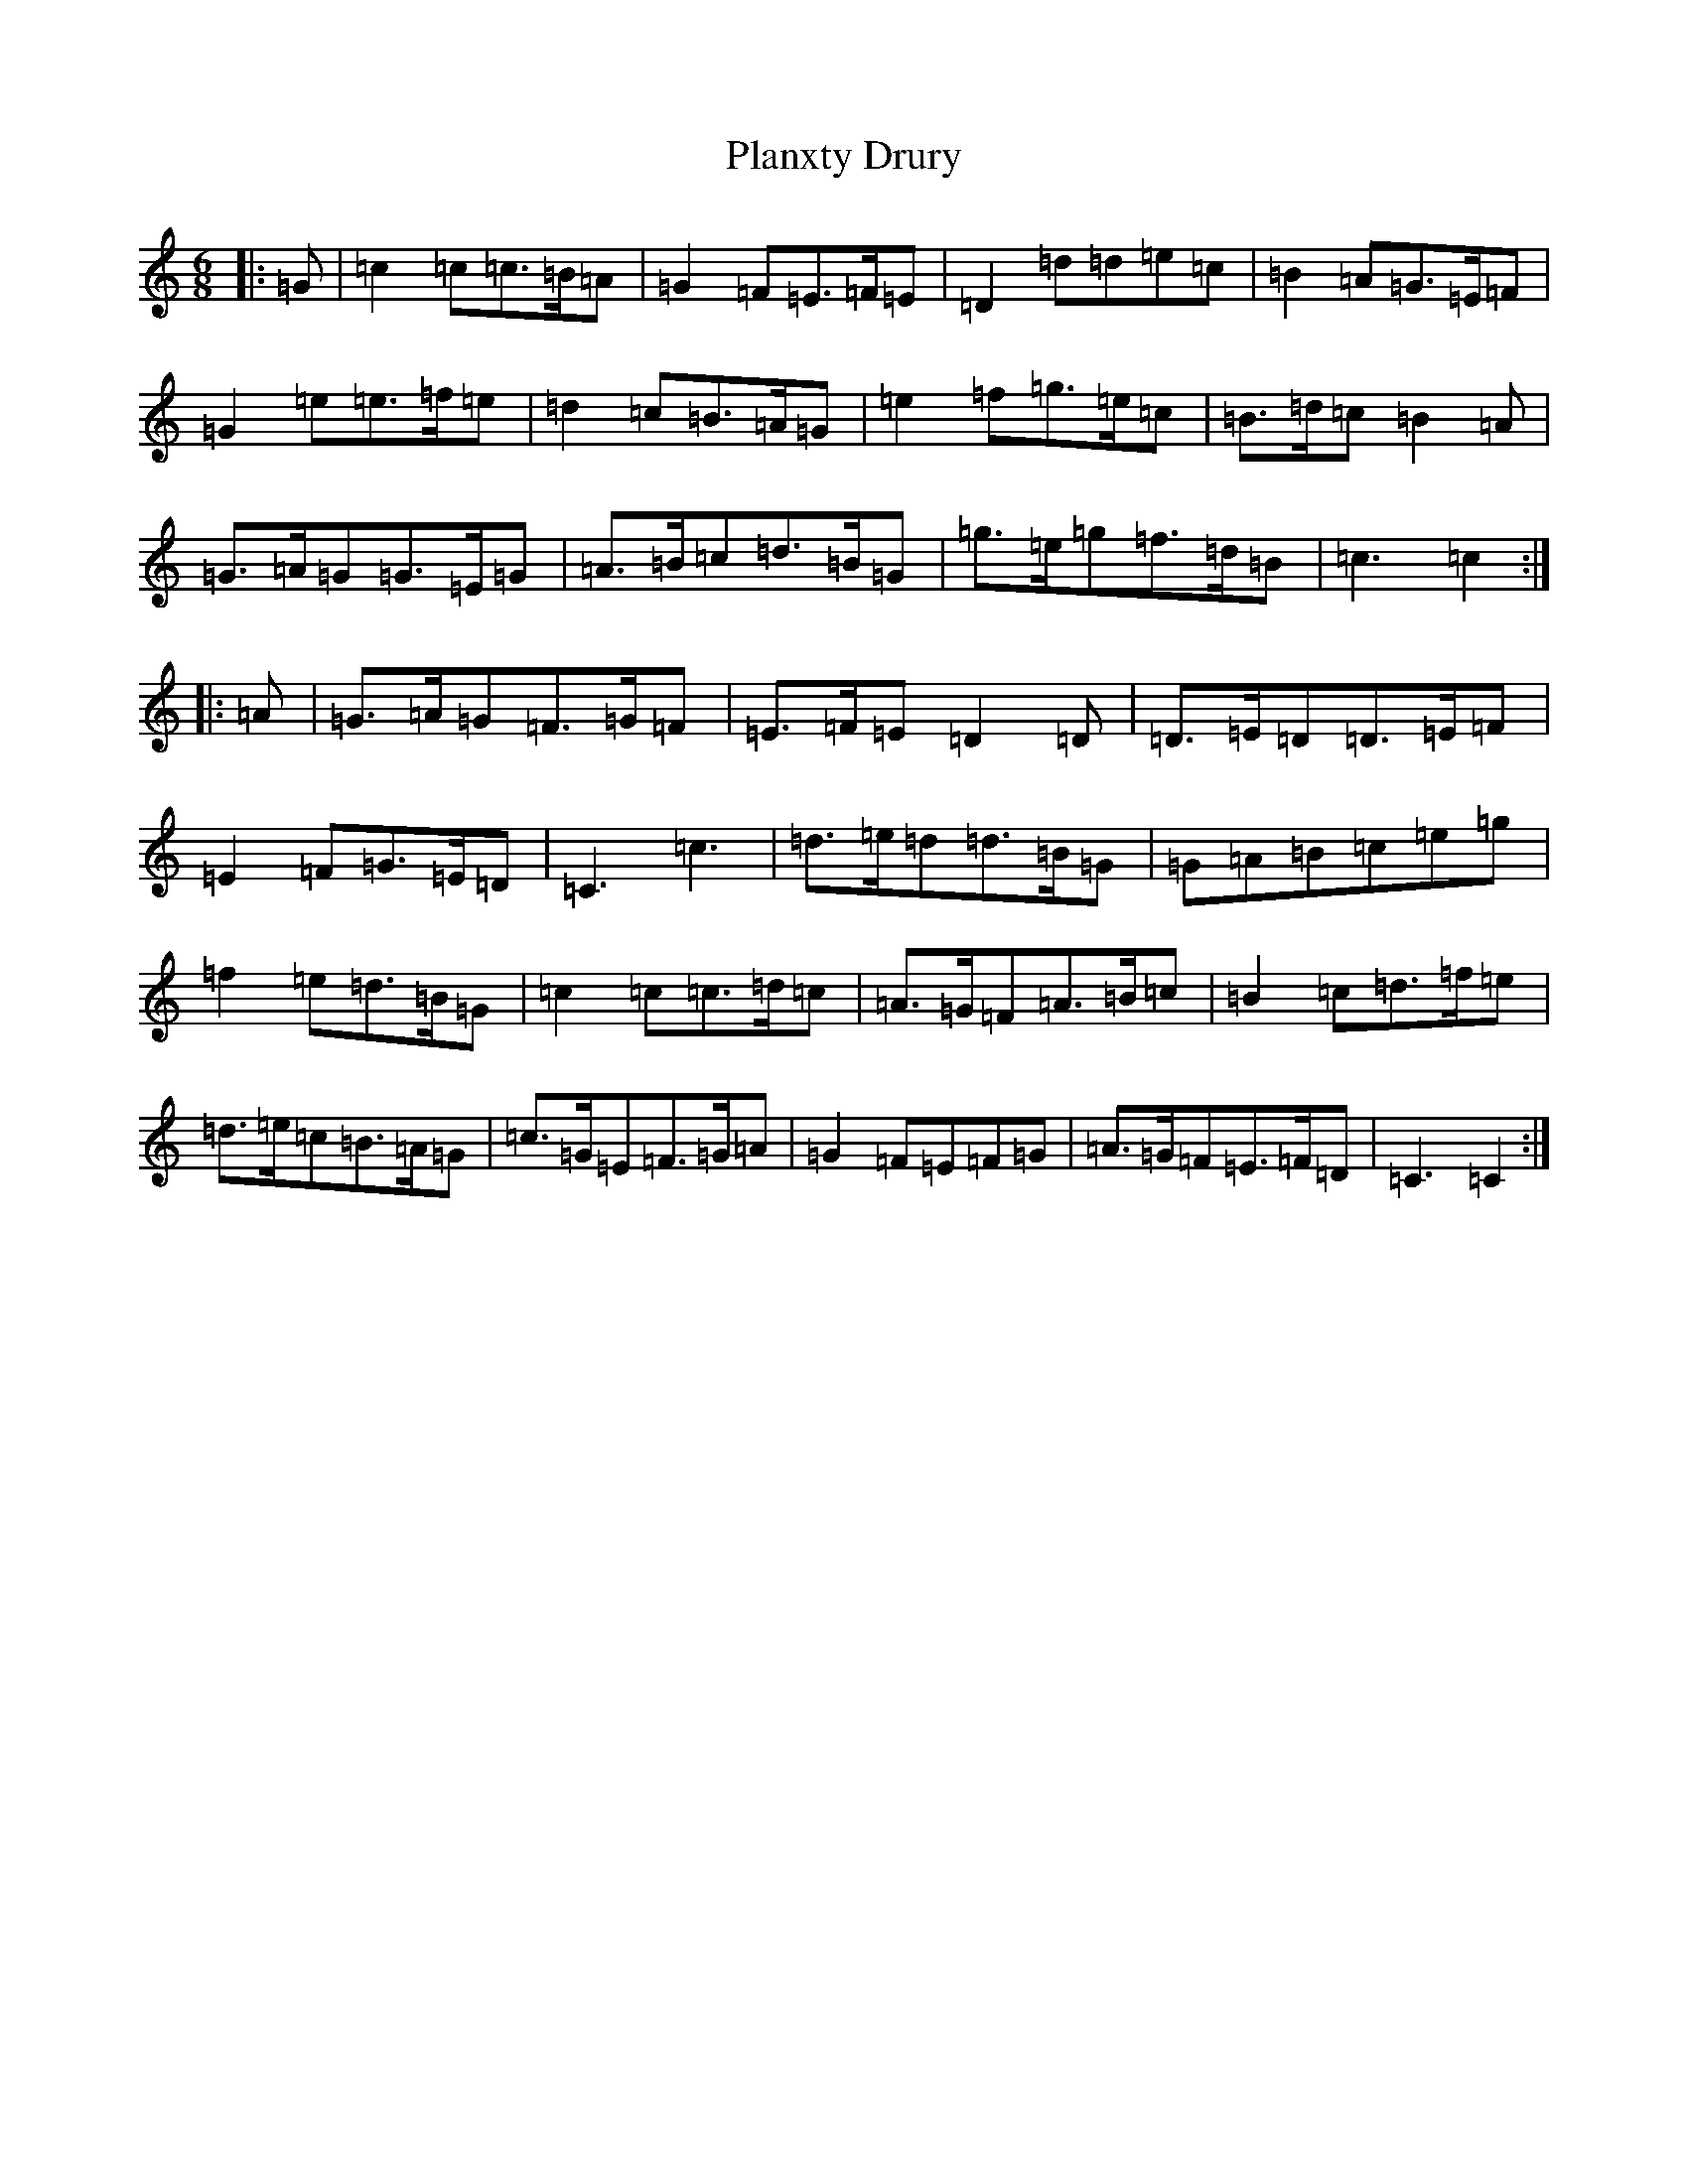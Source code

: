 X: 17167
T: Planxty Drury
S: https://thesession.org/tunes/8264#setting8264
R: jig
M:6/8
L:1/8
K: C Major
|:=G|=c2=c=c>=B=A|=G2=F=E>=F=E|=D2=d=d=e=c|=B2=A=G>=E=F|=G2=e=e>=f=e|=d2=c=B>=A=G|=e2=f=g>=e=c|=B>=d=c=B2=A|=G>=A=G=G>=E=G|=A>=B=c=d>=B=G|=g>=e=g=f>=d=B|=c3=c2:||:=A|=G>=A=G=F>=G=F|=E>=F=E=D2=D|=D>=E=D=D>=E=F|=E2=F=G>=E=D|=C3=c3|=d>=e=d=d>=B=G|=G=A=B=c=e=g|=f2=e=d>=B=G|=c2=c=c>=d=c|=A>=G=F=A>=B=c|=B2=c=d>=f=e|=d>=e=c=B>=A=G|=c>=G=E=F>=G=A|=G2=F=E=F=G|=A>=G=F=E>=F=D|=C3=C2:|